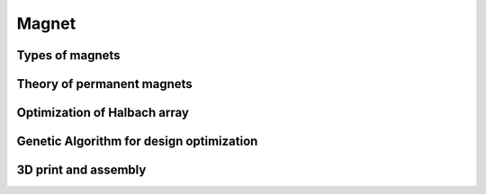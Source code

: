 Magnet
======

Types of magnets
----------------

Theory of permanent magnets
---------------------------

Optimization of Halbach array
-----------------------------

Genetic Algorithm for design optimization
-----------------------------------------

3D print and assembly
---------------------


